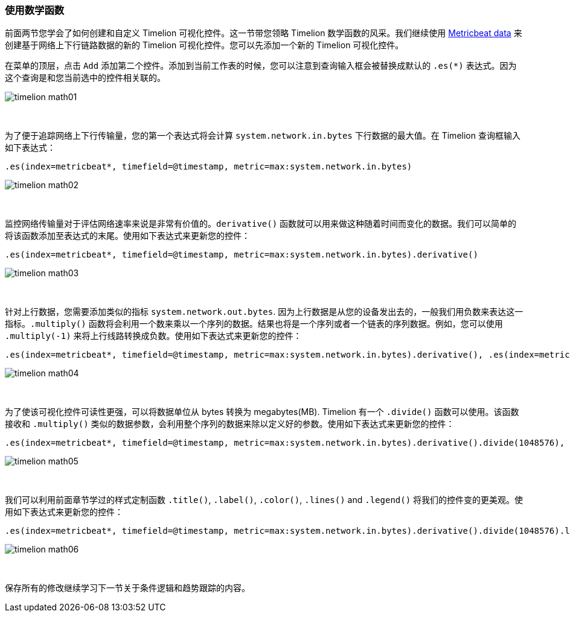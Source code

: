 [[timelion-math]]
=== 使用数学函数

前面两节您学会了如何创建和自定义 Timelion 可视化控件。这一节带您领略 Timelion 数学函数的风采。我们继续使用 https://www.elastic.co/downloads/beats/metricbeat[Metricbeat data] 来创建基于网络上下行链路数据的新的 Timelion 可视化控件。您可以先添加一个新的 Timelion 可视化控件。

在菜单的顶层，点击 `Add` 添加第二个控件。添加到当前工作表的时候，您可以注意到查询输入框会被替换成默认的 `.es(*)` 表达式。因为这个查询是和您当前选中的控件相关联的。

image::images/timelion-math01.png[]
{nbsp}

为了便于追踪网络上下行传输量，您的第一个表达式将会计算 `system.network.in.bytes` 下行数据的最大值。在 Timelion 查询框输入如下表达式：

[source,text]
----------------------------------
.es(index=metricbeat*, timefield=@timestamp, metric=max:system.network.in.bytes)
----------------------------------

image::images/timelion-math02.png[]
{nbsp}

监控网络传输量对于评估网络速率来说是非常有价值的。`derivative()` 函数就可以用来做这种随着时间而变化的数据。我们可以简单的将该函数添加至表达式的末尾。使用如下表达式来更新您的控件：

[source,text]
----------------------------------
.es(index=metricbeat*, timefield=@timestamp, metric=max:system.network.in.bytes).derivative()
----------------------------------

image::images/timelion-math03.png[]
{nbsp}

针对上行数据，您需要添加类似的指标 `system.network.out.bytes`. 因为上行数据是从您的设备发出去的，一般我们用负数来表达这一指标。`.multiply()` 函数将会利用一个数来乘以一个序列的数据。结果也将是一个序列或者一个链表的序列数据。例如，您可以使用 `.multiply(-1)` 来将上行线路转换成负数。使用如下表达式来更新您的控件：

[source,text]
----------------------------------
.es(index=metricbeat*, timefield=@timestamp, metric=max:system.network.in.bytes).derivative(), .es(index=metricbeat*, timefield=@timestamp, metric=max:system.network.out.bytes).derivative().multiply(-1)
----------------------------------

image::images/timelion-math04.png[]
{nbsp}

为了使该可视化控件可读性更强，可以将数据单位从 bytes 转换为 megabytes(MB). Timelion 有一个 `.divide()` 函数可以使用。该函数接收和 `.multiply()` 类似的数据参数，会利用整个序列的数据来除以定义好的参数。使用如下表达式来更新您的控件：

[source,text]
----------------------------------
.es(index=metricbeat*, timefield=@timestamp, metric=max:system.network.in.bytes).derivative().divide(1048576), .es(index=metricbeat*, timefield=@timestamp, metric=max:system.network.out.bytes).derivative().multiply(-1).divide(1048576)
----------------------------------

image::images/timelion-math05.png[]
{nbsp}

我们可以利用前面章节学过的样式定制函数 `.title()`, `.label()`, `.color()`, `.lines()` and `.legend()` 将我们的控件变的更美观。使用如下表达式来更新您的控件：

[source,text]
----------------------------------
.es(index=metricbeat*, timefield=@timestamp, metric=max:system.network.in.bytes).derivative().divide(1048576).lines(fill=2, width=1).color(green).label("Inbound traffic").title("Network traffic (MB/s)"), .es(index=metricbeat*, timefield=@timestamp, metric=max:system.network.out.bytes).derivative().multiply(-1).divide(1048576).lines(fill=2, width=1).color(blue).label("Outbound traffic").legend(columns=2, position=nw)
----------------------------------

image::images/timelion-math06.png[]
{nbsp}

保存所有的修改继续学习下一节关于条件逻辑和趋势跟踪的内容。
